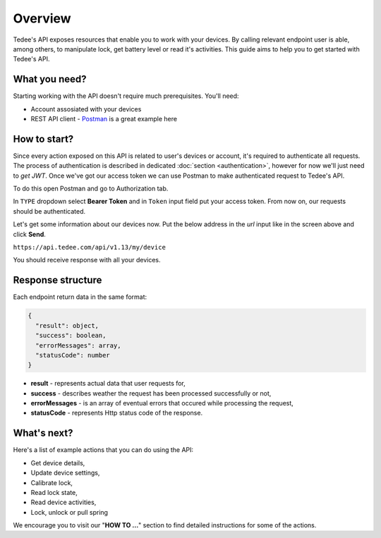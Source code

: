 Overview
========

Tedee's API exposes resources that enable you to work with your devices.
By calling relevant endpoint user is able, among others, to manipulate lock, get battery level or read it's activities.
This guide aims to help you to get started with Tedee's API.

What you need?
--------------

Starting working with the API doesn't require much prerequisites.
You'll need:

* Account assosiated with your devices
* REST API client - `Postman <https://www.postman.com/>`_ is a great example here

How to start?
-------------

Since every action exposed on this API is related to user's devices or account, it's required to authenticate all requests.
The process of authentication is described in dedicated :doc:`section <authentication>`, however for now we'll just need to `get JWT`.
Once we've got our access token we can use Postman to make authenticated request to Tedee's API.

To do this open Postman and go to Authorization tab. 

.. image:: images/postman-auth.png
  :alt: Authentication with Postman

In ``TYPE`` dropdown select **Bearer Token** and in ``Token`` input field put your access token.
From now on, our requests should be authenticated.

Let's get some information about our devices now.
Put the below address in the `url` input like in the screen above and click **Send**.

``https://api.tedee.com/api/v1.13/my/device``

You should receive response with all your devices.

Response structure
------------------

Each endpoint return data in the same format:

.. code-block:: js

  {
    "result": object,
    "success": boolean,
    "errorMessages": array,
    "statusCode": number
  }

* **result** - represents actual data that user requests for,
* **success** - describes weather the request has been processed successfully or not,
* **errorMessages** - is an array of eventual errors that occured while processing the request,
* **statusCode** - represents Http status code of the response.

What's next?
------------

Here's a list of example actions that you can do using the API:

* Get device details,
* Update device settings,
* Calibrate lock,
* Read lock state,
* Read device activities,
* Lock, unlock or pull spring

We encourage you to visit our "**HOW TO ...**" section to find detailed instructions for some of the actions.
